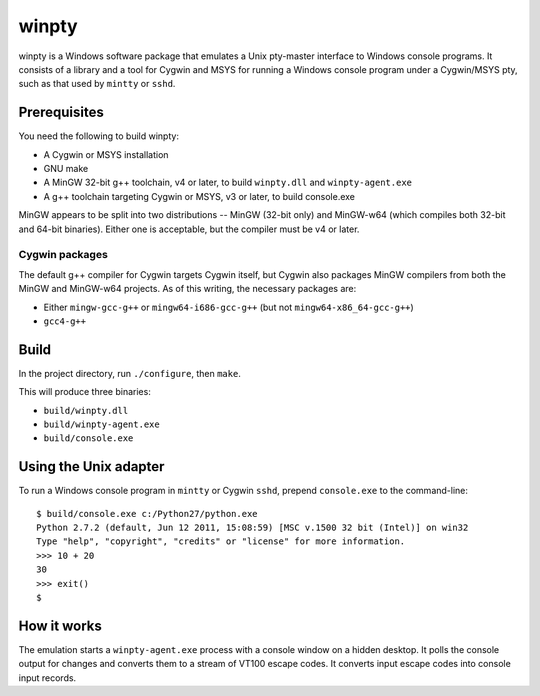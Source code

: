 ======
winpty
======

winpty is a Windows software package that emulates a Unix pty-master interface
to Windows console programs.  It consists of a library and a tool for Cygwin
and MSYS for running a Windows console program under a Cygwin/MSYS pty, such as
that used by ``mintty`` or ``sshd``.

Prerequisites
=============

You need the following to build winpty:

* A Cygwin or MSYS installation
* GNU make
* A MinGW 32-bit g++ toolchain, v4 or later, to build ``winpty.dll`` and
  ``winpty-agent.exe``
* A g++ toolchain targeting Cygwin or MSYS, v3 or later, to build console.exe

MinGW appears to be split into two distributions -- MinGW (32-bit only) and
MinGW-w64 (which compiles both 32-bit and 64-bit binaries).  Either one is
acceptable, but the compiler must be v4 or later.

Cygwin packages
---------------

The default g++ compiler for Cygwin targets Cygwin itself, but Cygwin also
packages MinGW compilers from both the MinGW and MinGW-w64 projects.  As of
this writing, the necessary packages are:

* Either ``mingw-gcc-g++`` or ``mingw64-i686-gcc-g++`` (but not
  ``mingw64-x86_64-gcc-g++``)
* ``gcc4-g++``

Build
=====

In the project directory, run ``./configure``, then ``make``.

This will produce three binaries:

* ``build/winpty.dll``
* ``build/winpty-agent.exe``
* ``build/console.exe``

Using the Unix adapter
======================

To run a Windows console program in ``mintty`` or Cygwin ``sshd``, prepend 
``console.exe`` to the command-line::

    $ build/console.exe c:/Python27/python.exe
    Python 2.7.2 (default, Jun 12 2011, 15:08:59) [MSC v.1500 32 bit (Intel)] on win32
    Type "help", "copyright", "credits" or "license" for more information.
    >>> 10 + 20
    30
    >>> exit()
    $

How it works
============

The emulation starts a ``winpty-agent.exe`` process with a console window on a
hidden desktop.  It polls the console output for changes and converts them
to a stream of VT100 escape codes.  It converts input escape codes into console
input records.
